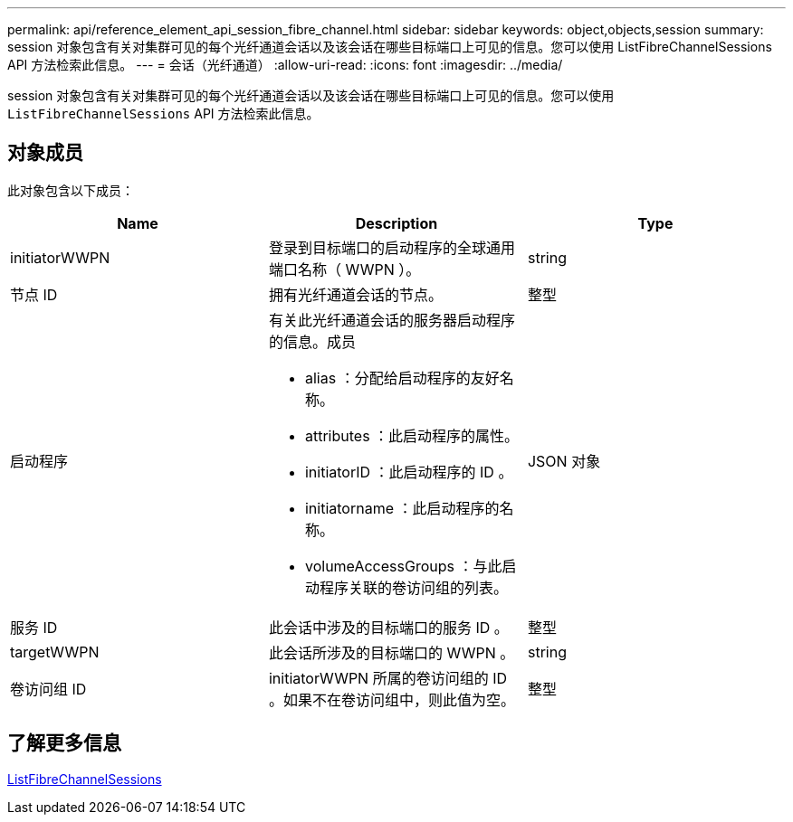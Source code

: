 ---
permalink: api/reference_element_api_session_fibre_channel.html 
sidebar: sidebar 
keywords: object,objects,session 
summary: session 对象包含有关对集群可见的每个光纤通道会话以及该会话在哪些目标端口上可见的信息。您可以使用 ListFibreChannelSessions API 方法检索此信息。 
---
= 会话（光纤通道）
:allow-uri-read: 
:icons: font
:imagesdir: ../media/


[role="lead"]
session 对象包含有关对集群可见的每个光纤通道会话以及该会话在哪些目标端口上可见的信息。您可以使用 `ListFibreChannelSessions` API 方法检索此信息。



== 对象成员

此对象包含以下成员：

|===
| Name | Description | Type 


 a| 
initiatorWWPN
 a| 
登录到目标端口的启动程序的全球通用端口名称（ WWPN ）。
 a| 
string



 a| 
节点 ID
 a| 
拥有光纤通道会话的节点。
 a| 
整型



 a| 
启动程序
 a| 
有关此光纤通道会话的服务器启动程序的信息。成员

* alias ：分配给启动程序的友好名称。
* attributes ：此启动程序的属性。
* initiatorID ：此启动程序的 ID 。
* initiatorname ：此启动程序的名称。
* volumeAccessGroups ：与此启动程序关联的卷访问组的列表。

 a| 
JSON 对象



 a| 
服务 ID
 a| 
此会话中涉及的目标端口的服务 ID 。
 a| 
整型



 a| 
targetWWPN
 a| 
此会话所涉及的目标端口的 WWPN 。
 a| 
string



 a| 
卷访问组 ID
 a| 
initiatorWWPN 所属的卷访问组的 ID 。如果不在卷访问组中，则此值为空。
 a| 
整型

|===


== 了解更多信息

xref:reference_element_api_listfibrechannelsessions.adoc[ListFibreChannelSessions]
